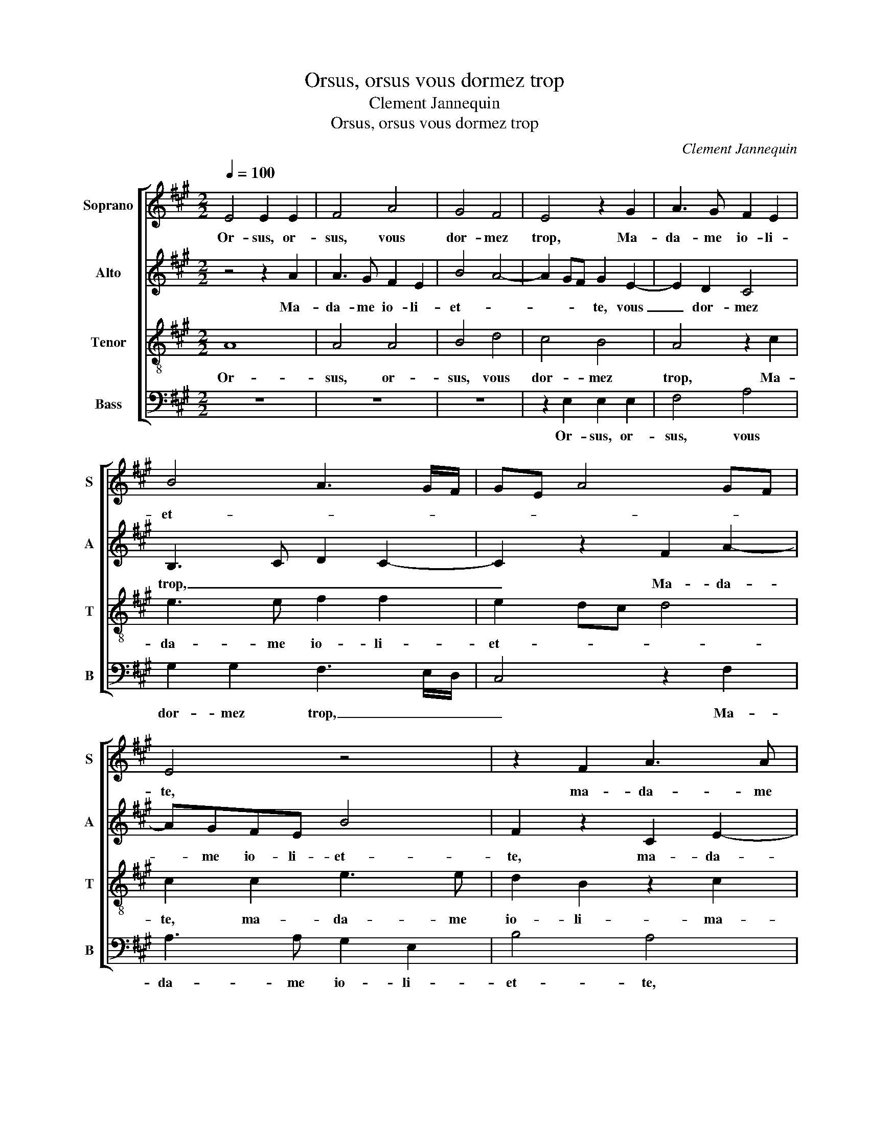 X:1
T:Orsus, orsus vous dormez trop
T:Clement Jannequin
T:Orsus, orsus vous dormez trop
C:Clement Jannequin
%%score [ 1 2 3 4 ]
L:1/8
Q:1/4=100
M:2/2
K:A
V:1 treble nm="Soprano" snm="S"
V:2 treble nm="Alto" snm="A"
V:3 treble-8 nm="Tenor" snm="T"
V:4 bass nm="Bass" snm="B"
V:1
 E4 E2 E2 | F4 A4 | G4 F4 | E4 z2 G2 | A3 G F2 E2 | B4 A3 G/F/ | GE A4 GF | E4 z4 | z2 F2 A3 A | %9
w: Or- sus, or-|sus, vous|dor- mez|trop, Ma-|da- me io- li-|et- * * *||te,|ma- da- me|
 G2 E2 B4 | A4 z4 | z8 | z2 E2 E2 E2 | F4 A4 | G4 F4 | E4 z2 G2 | A8 | z2 A2 B3 A | G2 A2 F4 | %19
w: io- li- et-|te.||Il est, il|est iour,|le- vez|sus, E-|scou,|e- scou- tez|l'a- lou- et-|
 E2 E2 A4 | z2 G2 B4 | z4 z2 G2 | A8 | z2 A2 B3 A | G2 A2 F4 | E4 A4 | B3 A G2 F2 | E2 A4 G2 | %28
w: te, e- scou,|e- scou,|e-|scou,|e- scou- tez|l'a- lou- et-|te, e-|scou- tez l'a- lou-|et- * *|
 A2 F2 A2 E2 | z G A2 E2 z G | A2 E2 z2 A2- | A2 A2 E2 A2 | A2 E2 A2 A2 | E2 z2 FGAF | GAFG AFGA | %35
w: te. Pe- ti- te,|pe- ti- te, pe-|ti- te, que|_ dit Dieu, que|dit Dieu, que dit|Dieu, il est iour, il|est iour, il est iour, il est iour,|
 FGAF G4 | z4 G4 | z2 G4 z2 | G4 z2 G2- | G2 G2 B2 G2 | z2 G2 B2 G2 | c8- | c8 | z2 c2 d2 cB | %44
w: il est iour, il est|iour,|iour,|iour, iour,|_ pe- ti- te,|pe- ti- te,|ty,|_|pe- ti- te, pe-|
 d2 cB d2 c2 | z2 c4 B2 | A2 G2 F4 | G4 A3 A | G3 G A3 A | G3 G A3 A | G3 G A3 A | %51
w: ti- te, pe- ti- te,|pe- ti-|te, pe- ti-|te, Li- re,|li- re, li- re,|li- re, li- re,|li- re, li- re,|
 G3 G A2 A/A/A/A/ | GGGG F3 F/F/ | (3G2 B2 B2 (3G2 B2 B2 | (3G2 B2 B2 G4- | G8 | z2 B2 B2 B2 | %57
w: li- re, ly fe- re- ly- re|ly ti- ty pi- ty- re li-|ron. que dit Dieu, que dit|Dieu, que dit Dieu,|_|Qu'on tu- e|
 c3 d c2 B2- | B2 A2 d2 d2 | c8 | z2 c2 B2 A2 | G8 | z2 c2 B2 A2 | G8 | z2 B2 B2 B2 | c3 d c2 B2- | %66
w: ce failx ia- loux,|_ cor- nu, co-|qu,|Tout e- sper-|du,|Tout ma- lo-|stru,|Il ne vaut|mye les bra- yes|
 B2 A2 d2 d2 | c8 | c6 c2 | c6 c2 | cccc cccc | cccc cccc | B4 z2 e2 | c/c/c/c/cc cccc | %74
w: _ d'ung vieulx pen-|du.|Tu- e,|tu- e|ce co- quin, co- quin, co- quin, co-|quin, co- quin, co- quin, co- quin, co-|quin. Pin|cho- re, li- re li- chim, chin, choc, choc, floc,|
 cc/c/cc c2 e2 | c/c/c/c/cc cccc | cc/c/cc c2 cc | c2 cc cccc | c4 z4 | c6 c2 | c6 c2 | c6 c2 | %82
w: floc, che- re- li- li- chim, pin|cho- re, li- re li- chim, chin, choc, choc, floc,|floc, che- re- ly, li- chim, fi- de-|ly, fi- de- ly, o- cy, o-|cy,|tu- e|tu- e|tu- e|
 B2 B2 e3 e | d2 c2 c2 BA | G4 z2 F2 | G3 F E3 F | G3 F E3 F | G3 F E3 F | G2 z c BcAA | %89
w: ce vil- lain cor-|nu, co- qu! _ _|_ Che-|ny, che- ny, che-|ny, che- ny, che-|ny, che- ny, che-|ny. Les- sez la es- iou-|
 G2 z c BcAA | G2 z c BcAA | G3 c BcAA | (3G2- G2 G2 (3c2 c2 c2 | (3B2- B2 B2 (3c2 A2 A2 | %94
w: yr, Saul- ter, jou- er, gau-|dir, Cha- cun en- tre- te-|nir, Par- ler à son plai-|sir, _ Veil- ler et dor-|mir, _ Cro- quir, à plai-|
 G3 G c2 B2 | A2 c2 B2 A2- | A2 GF G4 | A2 E2 E4 | z2 B2 c2 B2 | A2 c2 B2 A2- | A2 GF G4 | A8 |] %102
w: sir! Ou aul- tre-|ment va t'en mou-||rir, mou- rir,|Ou aul- tre-|ment va t'en mou-||rir!|
V:2
 z4 z2 A2 | A3 G F2 E2 | B4 A4- | A2 GF G2 E2- | E2 D2 C4 | B,3 C D2 C2- | C2 z2 F2 A2- | AGFE B4 | %8
w: Ma-|da- me io- li-|et- *|* * * te, vous|_ dor- mez|trop, _ _ _|_ Ma- da-|* me io- li- et-|
 F2 z2 C2 E2- | ED C2 B,2 F2- | F2 C2 z2 E2 | E2 E2 F3 G | A2 A2 G2 E2 | A4 z2 C2 | E2 E2 A4- | %15
w: te, ma- da-|* me io- li- et-|* te. Il|est, il est iour,|le- vez sus, E-|scou, e-|scou, e- scou-|
 A2 A2 G2 G2 | F4 E4 | z4 z2 G2 | B2 A2 z2 D2 | E2 C2 z4 | G2 B2 z2 B,2 | E2 F2 E3 G | F4 E4 | %23
w: * tez l'a- lou-|et- te,|e-|scou- tez e-|scou- tez|e- scou, e-|scou- tez l'a- lou-|et- te,|
 z4 z2 G2 | B2 A2 z2 D2 | E2 C2 z4 | z2 G2 B3 B | A2 F2 E2 E2 | z E A2 F2 z C | E2 CD EC/C/ E2 | %30
w: e-|scou- tez e-|scou- tez|e- scou- tez|l'a- lou- et- te,|Pe- ti- te, pe-|ti- te, pe- ti- te, pe- ti-|
 CDEC/C/ E2 CC | FFEA, B,CA,B, | E2 z C FFEA | GE A4 cB/c/ | Bc B2 cB/c/Bc | BBcB/B/ B2 z2 | %36
w: te, pe- ti- te, pe- ti- te, que|te dit Dieu, il est iour, il est|iour, que te dit Dieu, pe-|ti- te, ty, fe- ly- re|ly ti- ty fe- ly- re ly ti-|ty pi- ty- fe- re- ly-|
 z EFE z2 z E | FE z2 z EFE | z2 z E (3F2 E2 B,2 | CB, B2 GA B2 | GA B2 GA B2 | z4 AAAE | %42
w: pe- ti- te, pe-|ti- te, pe- ti- te,|pe- ti- te, pe-|ti- te, ty, il est iour,|il est iour, il est iour,|que te dit Dieu,|
 AAAE AAAE | A4 FG A2 | FG A2 FG A2- | A2 CD E4- | E4 z4 | z8 | C3 C F2 FF | %49
w: que te dit Dieu, que te dit Dieu,|ty, il est iour,|il est iour, il est iour,|_ il est iour,|_||Li- re, li- re, li-|
 B,2 B,/B,/B,/B,/ DDDD | B,3 B, A,2 A,A, | B,4 z4 | B3 B B/A/B/c/ B2 | (3B2 G2 E2 (3B2 G2 E2 | %54
w: ron. fe- re- ly- re ly ti- ty pi-|ty- re ly- re li-|ron.|li- re, fe- re- ly- re ly|que dit Dieu, que dit Dieu,|
 (3B2 G2 E2 B/A/B/c/ B2- | B2 z2 B/A/B/c/ B2- | BAGF G4 | A2 A2 A3 G | F2 E2 F2 G2 | A4 z2 A2 | %60
w: que dit Dieu, fe- re- ly- re ly|_ fe- re- ly- re ly|_ ti- ty pi- ty-|Qu'on tu- e ce|failx ia- loux, co-|qu, Tout|
 G2 A2 E4 | z4 z2 B2 | G2 A2 E4 | z4 z2 B2 | G/G/G/G/GG G4 | z4 A3 G | F2 E2 F2 G2 | A2 A3 GFG | %68
w: chas- si- eulx,|Tout|mar- mi- teux,|Pin|cho- re, li- re li- chin, chin,|Te ro-|ga- mus, au- di|nos, Sain- cte tes- te|
 A4 z2 E2 | A4 E4 | A3 G FG A2 | A3 G FG A2 | GA B2 EF G2 | z2 CD E3 D | CB,CA, A4- | %75
w: Dieu! Pe-|ti- te,|Sain- cte tes- te Dieu!|Sain- cte tes- te Dieu!|Il est iour, il est temps,|il est temps, temps|d'al- ler boy- re. Fan|
 A4 A/A/A/A/AA | A4 A/A/A/A/AE | A4 z2 A2- | A2 A2 A4 | z2 A4 A2 | A4 z2 A2- | A2 A2 A4 | %82
w: _ fa- ri- la- ri- la- ron|fan, fa- ri- la- ri- la- ron|fan, Or,|_ oy- ez,|or, oy-|ez, or,|_ oy- ez,|
 z4 E/E/E/E/EE | A/A/A/A/AA F/F/F/F/FF | B,2 EE EEA,A, | EEEE E2 EE | EEEE A,A,EE | E2 EE CA,A,A, | %88
w: fa- ri- la- ri- la- ron|fa- ri- la- ri- la- ron fa- ri- la- ri- la- ron|fan, On vous faict as- sa- voir,|De par les oy- seaulx, Que cou-|rez tost pour veoir, Par mons et par|vaulx, Le trai- stre co- qu, Tei-|
 B,2 C2 G,2 A,2 | B,2 C2 G,2 A,2 | B,2 C2 G,2 A,2 | B,2 C2 G,2 A,2 | B,2 B,2 A,4 | z4 z2 E2 | %94
w: gneux, Ton- du, Mor-|veux, Bos- su, Boi-|teux, Tor- tu, Ron-|gneux, Te- stu, Bri-|gneux, Ba- tu.|Que|
 B2 B2 A2 G2 | F8 | E4 z2 E2 | EDCB, A,2 A2 | A2 G2 A2 G2 | F8 | E8- | E8 |] %102
w: l'on con- danne à|mou-|rir, mou-|rir, _ _ _ _ Que|l'on con- danne à|mou-|rir!|_|
V:3
 A8 | A4 A4 | B4 d4 | c4 B4 | A4 z2 c2 | e3 e f2 f2 | e2 dc d4 | c2 c2 e3 e | d2 B2 z2 c2 | %9
w: Or-|sus, or-|sus, vous|dor- mez|trop, Ma-|da- me io- li-|et- * * *|te, ma- da- me|io- li- ma-|
 e3 e d2 B2 | f4 e3 d/c/ | BABc dccB | c8 | z2 A2 A2 A2 | B4 d4 | c4 B4 | A4 z2 c2 | e8- | e4 z4 | %19
w: da- me io- li-|et- * * *||te.|Il est, il|est iour,|le- vez|sus, E-|scou,|_|
 z4 z2 c2 | e6 d2 | c2 d2 B4 | A4 z2 c2 | e8- | e4 z4 | z4 z2 c2 | e6 d2 | c2 d2 B4 | A4 ABcA | %29
w: e-|scou- tez|l'a- lou- et-|te, e-|scou,|_|e-|scou- tez|l'a- lou- et-|te, Il est iour, il|
 BcAB cABc | ABcA BcAB | c4 z2 c2- | c2 z2 c4 | z2 c4 cd | ecde cdec | decd e2 e2 | e2 B2 e2 e2 | %37
w: est iour, il est iour, il est iour,|il est iour, il est iour, il est|iour, iour,|_ iour,|iour, il est|iour, il est iour, il est iour, il|est iour, il est iour, que|dit Dieu, que dit|
 B2 e2 e2 B2 | e2 e2 B2 e2 | e2 e2 Beee | Beee Beee | c2 e2 f2 ec | f2 ec f2 ec | f8- | f8 | e8 | %46
w: Dieu, que dit Dieu,|que dit Dieu, que|te dit Dieu, que te dit|Dieu, que te dit Dieu, que te dit|Dieu, pe- ti- te, pe-|ti- te, pe- ti- te, pe-|ti-||te,|
 cdec decd | e4 f3 f | e3 e d3 d | e3 e f2 f/f/f/f/ | eeee d3 d | e2 e/e/e/e/ ffff | e3 e d2 dd | %53
w: il est iour, il est iour, il est|iour, Li- re,|li- re, li- re,|li- re, ly fe- re- ly- re|ly ti- ty pi- ty- re|ly fe- re- ly- re ly ti- ty pi-|ty- re li- re, li-|
 e8 | z4 (3z2 e2 e2 | (3B2 e2 e2 (3B2 e2 e2 | B8 | z8 | z8 | z2 e2 e2 e2 | e8 | z2 e2 e2 e2 | e8 | %63
w: ron.|que dit|Dieu, que dit Dieu, que dit|Dieu,|||Tout chas- si-|eulx,|Tout far- ci-|neux,|
 z2 e2 e2 e2 | e8 | z8 | z8 | z2 e2 c4 | z2 e2 c4 | z2 e2 cece | f2 e2 cece | f2 e2 (3c2- c2 e2 | %72
w: Tout mar- mi-|teux,|||co- qu,|co- qu,|co- qu, co- qu, co-|qu, co- qu, co- qu, co-|qu, co- qu, _ co-|
 (3e2- e2 e2 (3c2- c2 c2 | (3e2- e2 f2 (3e2- e2 c2 | (3e2- e2 f2 (3e2- e2 c2 | %75
w: quin. _ Ma- rault, _ Lour-|din, _ Lour- daut, _ Pe-|tin, _ Pe- taut, _ Ny-|
 (3e2- e2 f2 (3e2- e2 c2 | (3f2- f2 e2 (3e2- e2 c2 | (3f2- f2 e2 e2 e2 | cece c2 e2 | cece c4 | %80
w: ault, _ Ny- gault, _ Be-|din, _ Be- dault, _ Ves-|sin, _ Ves- saut, co-|qu, co- qu, co- qu, co-|qu, co- qu, co- qu,|
 z2 e2 e2 ee | e2 e2 e2 ee | e2 ee (3c2- c2 e2 | (3f2- f2 f2 (3c2- c2 d2 | e2 B2 cA c2- | %85
w: Hou, hou, qu'il est|lait, hou, hou, qu'il est|lait, ce co- qu, _ co-|qu, _ tor- tu, _ bos-|su! Va, faulx tru- ant,|
 c2 B2 cA c2- | c2 B2 cA c2- | c2 B2 c3 d | e2 e4 c2 | e6 c2 | e6 c2 | e6 c2 | e6 c2 | e6 c2 | %94
w: _ Co- quin, pu- ant,|_ Tout mal pen- sant,|_ Et mes- di-|sant! Soeuf- fre,|soeuf- fre!|soeuf- fre!|soeuf- fre!|soeuf- fre!|soeuf- fre!|
 e4 e2 e2 | c4 d4 | B4 B4 | A4 z2 c2 | e6 e2 | c4 d4 | B4 B4 | A8 |] %102
w: Ou aul- tre-|ment t'en|va mou-|rir, Ou|aul- tre-|ment t'en|va mou-|rir!|
V:4
 z8 | z8 | z8 | z2 E,2 E,2 E,2 | F,4 A,4 | G,2 G,2 F,3 E,/D,/ | C,4 z2 F,2 | A,3 A, G,2 E,2 | %8
w: |||Or- sus, or-|sus, vous|dor- mez trop, _ _|_ Ma-|da- me io- li-|
 B,4 A,4 | z8 | z2 F,2 A,3 A, | G,2 E,2 B,4 | A,4 z2 A,2 | A,2 A,2 F,2 F,2 | E,2 E,2 D,4 | %15
w: et- te,||ma- da- me|io- li- et-|te. Il|est, il est iour,|le- vez sus,|
 z2 A,2 E,4 | z2 F,2 A,4- | A,4 z4 | z2 A,2 B,3 A, | G,2 A,2 F,4 | E,3 F, G,A,B,G, | A,2 D,2 E,4 | %22
w: E- scou,|E- scou,|_|e- scou- tez|l'a- lou- et-||* * te,|
 z2 F,2 A,4- | A,4 z4 | z2 A,2 B,3 A, | G,2 A,2 F,4 | E,6 F,G, | A,2 D,2 E,4 | z4 F,2 A,2 | %29
w: e- scou,|_|e- scou- tez|l'a- lou- et-||* * te,|Pe- ti-|
 E,2 z D, A,2 E,2 | z D, A,2 E,2 z2 | F,G,A,F, G,A,F,G, | A,F,G,A, F,G,A,F, | G,A,F,G, A,2 A,A, | %34
w: te, pe- ti- te,|pe- ti- te,|il est iour, il est iour, il est|iour, il est iour, il est iour, il|est iour, il est iour, que dit|
 E,2 z2 A,A, E,2 | z2 A,A, E,2 C,D, | E,C,D,E, C,D,E,C, | D,E,C,D, E,C,D,E, | C,D,E,C, D,E,C,D, | %39
w: Dieu, que dit Dieu,|que dit Dieu, il est|iour, il est iour, il est iour, il|est iour, il est iour, il est iour,|il est iour, il est iour, il est|
 E,8- | E,8 | z A,A,A, F,A,A,A, | F,A,A,A, F,A,A,A, | F,2 A,2 B,2 A,F, | B,2 A,F, B,2 A,F, | %45
w: iour,|_|que te dit Dieu, que te dit|Dieu, que te dit Dieu, que te dit|Dieu, pe- ti- te, pe-|ti- te, pe- ti- te, pe-|
 A,4 E,4 | z2 E,2 B,4 | E,4 z4 | z4 F,3 F, | E,3 E, D,3 D, | E,3 E, F,2 F,/F,/F,/F,/ | %51
w: ti- te,|pe- ti-|te,|Li- re,|li- re, li- re,|li- re, ly fe- re- ly- re|
 E,E,E,E, D,2 D,D,/D,/ | E,3 E, B,2 B,B, | E,8- | E,8- | E,8 | z2 E,2 E,2 E,2 | A,3 B, C2 D2- | %58
w: ly ti- ty pi- ty- re li- re,|li- re, li- re, li-|ron.|_||Qu'on tu- e|ce failx ia- loux,|
 D2 C2 B,2 B,2 | A,8 | z2 A,2 G,2 A,2 | E,8 | z2 A,2 G,2 A,2 | E,8 | z2 E,2 E,2 E,2 | %65
w: _ cor- nu, co-|qu,|Tout ma- lo-|stru,|Tout e- sper-|du,|Il ne vaut|
 A,3 B, C2 D2- | D2 C2 B,2 B,2 | A,2 A,2 A,2 A,2 | F,2 A,2 A,2 A,2 | F,2 A,2 A,2 A,2 | %70
w: mye les bra- yes|_ d'ung vieulx pen-|du. Qu'il soit tor-|che, Des- si- que-|te, Ba- tu, fra-|
 F,2 A,2 A,2 A,2 | F,2 A,2 A,2 A,2 | E,4 z4 | A,2 A,2 A,2 A,A, | A,2 A,A, A,4 | A,2 A,2 A,2 A,A, | %76
w: pe, Qu'il soit bru-|sle, Qu'il soit hui-|le.|Hou, hou, hou, qu'il est|lait, le ia- loux!|Hou, hou, hou, qu'il est|
 A,2 A,A, A,4 | z2 A,2 A,2 A,2 | A,2 A,2 A,2 A,2 | A,2 A,2 A,2 A,2 | A,2 A,2 A,2 A,2 | %81
w: lait, le ia- loux!|Qu'il soit li-|e, Tres bien ba-|gue, Ser- re, trous-|se, Fort gar- ro-|
 A,2 A,2 A,2 A,2 | G,4 A,4 | F,4 F,4 | E,2 E,2 A,2 A,2 | E,2 G,2 A,4 | E,2 E,2 A,2 A,2 | %87
w: te, Et puis get-|te Dens|ung fos-|se! Ou aul- tre-|ment qu'il soeuf-|fre, Quant à sa|
 E,2 G,2 A,4 | E,2 C,2 E,2 F,2 | E,2 C,2 E,2 F,2 | E,2 C,2 E,2 F,2 | E,2 C,2 E,2 F,2 | %92
w: femme on s'of-|fre De la bai-|ser, De l'a- co-|leur, De l'em- bras-|ser, Et ren- ver-|
 E,2 E,2 A,3 A, | G,2 G,2 A,2 A,2 | E,2 E,2 A,2 E,2 | F,4 D,4 | E,4 E,4 | A,,2 A,2 A,4 | %98
w: ser, Que cha- cun|fa- ce son plai-|sir! Ou aul- tre-|ment t'en|va mou-|rir, mou- rir,|
 z2 E,2 A,2 E,2 | F,4 D,4 | E,4 E,4 | A,,8 |] %102
w: Ou aul- tre-|ment va|t'en mou-|rir!|


